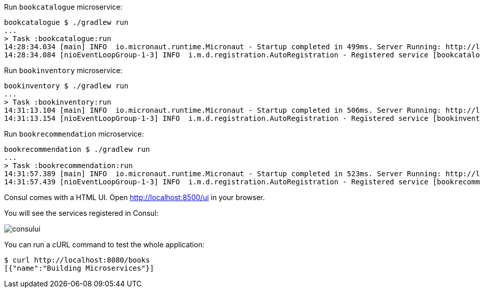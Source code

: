 Run `bookcatalogue` microservice:

[source,bash]
----
bookcatalogue $ ./gradlew run
...
> Task :bookcatalogue:run
14:28:34.034 [main] INFO  io.micronaut.runtime.Micronaut - Startup completed in 499ms. Server Running: http://localhost:8081
14:28:34.084 [nioEventLoopGroup-1-3] INFO  i.m.d.registration.AutoRegistration - Registered service [bookcatalogue] with Consul
----

Run `bookinventory` microservice:

[source,bash]
----
bookinventory $ ./gradlew run
...
> Task :bookinventory:run
14:31:13.104 [main] INFO  io.micronaut.runtime.Micronaut - Startup completed in 506ms. Server Running: http://localhost:8082
14:31:13.154 [nioEventLoopGroup-1-3] INFO  i.m.d.registration.AutoRegistration - Registered service [bookinventory] with Consul
----

Run `bookrecommendation` microservice:

[source,bash]
----
bookrecommendation $ ./gradlew run
...
> Task :bookrecommendation:run
14:31:57.389 [main] INFO  io.micronaut.runtime.Micronaut - Startup completed in 523ms. Server Running: http://localhost:8080
14:31:57.439 [nioEventLoopGroup-1-3] INFO  i.m.d.registration.AutoRegistration - Registered service [bookrecommendation] with Consul
----

Consul comes with a HTML UI. Open http://localhost:8500/ui[http://localhost:8500/ui] in your browser.

You will see the services registered in Consul:

image::consului.png[]

You can run a cURL command to test the whole application:

[source, bash]
----
$ curl http://localhost:8080/books
[{"name":"Building Microservices"}]
----
